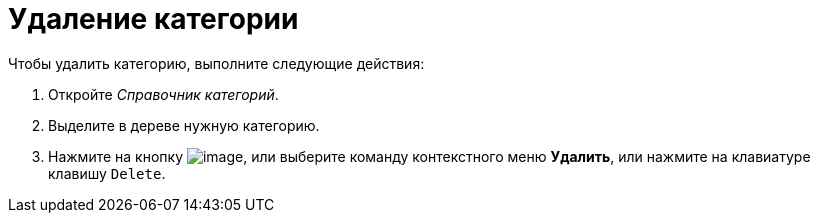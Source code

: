 = Удаление категории

.Чтобы удалить категорию, выполните следующие действия:
. Откройте _Справочник категорий_.
. Выделите в дереве нужную категорию.
. Нажмите на кнопку image:buttons/cat_delete_red_x.png[image], или выберите команду контекстного меню *Удалить*, или нажмите на клавиатуре клавишу `Delete`.
